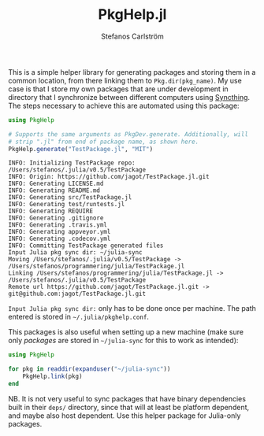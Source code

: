 #+TITLE: PkgHelp.jl
#+AUTHOR: Stefanos Carlström
#+EMAIL: stefanos.carlstrom@gmail.com

This is a simple helper library for generating packages and storing
them in a common location, from there linking them to
=Pkg.dir(pkg_name)=. My use case is that I store my own packages that
are under development in directory that I synchronize between
different computers using [[https://syncthing.net][Syncthing]]. The steps necessary to achieve
this are automated using this package:
#+BEGIN_SRC julia
  using PkgHelp

  # Supports the same arguments as PkgDev.generate. Additionally, will
  # strip ".jl" from end of package name, as shown here.
  PkgHelp.generate("TestPackage.jl", "MIT")
#+END_SRC

#+BEGIN_example
  INFO: Initializing TestPackage repo: /Users/stefanos/.julia/v0.5/TestPackage
  INFO: Origin: https://github.com/jagot/TestPackage.jl.git
  INFO: Generating LICENSE.md
  INFO: Generating README.md
  INFO: Generating src/TestPackage.jl
  INFO: Generating test/runtests.jl
  INFO: Generating REQUIRE
  INFO: Generating .gitignore
  INFO: Generating .travis.yml
  INFO: Generating appveyor.yml
  INFO: Generating .codecov.yml
  INFO: Committing TestPackage generated files
  Input Julia pkg sync dir: ~/julia-sync
  Moving /Users/stefanos/.julia/v0.5/TestPackage -> /Users/stefanos/programmering/julia/TestPackage.jl
  Linking /Users/stefanos/programmering/julia/TestPackage.jl -> /Users/stefanos/.julia/v0.5/TestPackage
  Remote url https://github.com/jagot/TestPackage.jl.git -> git@github.com:jagot/TestPackage.jl.git
#+END_example
=Input Julia pkg sync dir:= only has to be done once per machine. The
path entered is stored in =~/.julia/pkghelp.conf=.

This packages is also useful when setting up a new machine (make sure
only /packages/ are stored in =~/julia-sync= for this to work as
intended):
#+BEGIN_SRC julia :results output
  using PkgHelp

  for pkg in readdir(expanduser("~/julia-sync"))
      PkgHelp.link(pkg)
  end
#+END_SRC


NB. It is not very useful to sync packages that have binary
dependencies built in their =deps/= directory, since that will at
least be platform dependent, and maybe also host dependent. Use this
helper package for Julia-only packages.
